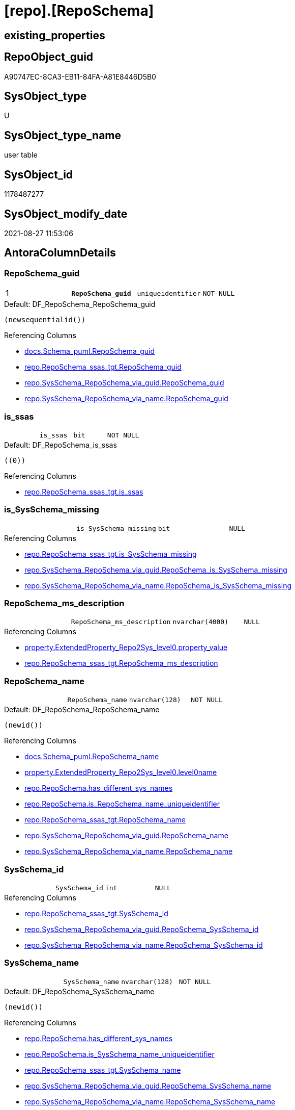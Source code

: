 = [repo].[RepoSchema]

== existing_properties

// tag::existing_properties[]
:ExistsProperty--antorareferencedlist:
:ExistsProperty--antorareferencinglist:
:ExistsProperty--is_repo_managed:
:ExistsProperty--is_ssas:
:ExistsProperty--pk_index_guid:
:ExistsProperty--pk_indexpatterncolumndatatype:
:ExistsProperty--pk_indexpatterncolumnname:
:ExistsProperty--pk_indexsemanticgroup:
:ExistsProperty--referencedobjectlist:
:ExistsProperty--FK:
:ExistsProperty--AntoraIndexList:
:ExistsProperty--Columns:
// end::existing_properties[]

== RepoObject_guid

// tag::RepoObject_guid[]
A90747EC-8CA3-EB11-84FA-A81E8446D5B0
// end::RepoObject_guid[]

== SysObject_type

// tag::SysObject_type[]
U 
// end::SysObject_type[]

== SysObject_type_name

// tag::SysObject_type_name[]
user table
// end::SysObject_type_name[]

== SysObject_id

// tag::SysObject_id[]
1178487277
// end::SysObject_id[]

== SysObject_modify_date

// tag::SysObject_modify_date[]
2021-08-27 11:53:06
// end::SysObject_modify_date[]

== AntoraColumnDetails

// tag::AntoraColumnDetails[]
[#column-RepoSchema_guid]
=== RepoSchema_guid

[cols="d,m,m,m,m,d"]
|===
|1
|*RepoSchema_guid*
|uniqueidentifier
|NOT NULL
|
|
|===

.Default: DF_RepoSchema_RepoSchema_guid
....
(newsequentialid())
....

.Referencing Columns
--
* xref:docs.Schema_puml.adoc#column-RepoSchema_guid[+docs.Schema_puml.RepoSchema_guid+]
* xref:repo.RepoSchema_ssas_tgt.adoc#column-RepoSchema_guid[+repo.RepoSchema_ssas_tgt.RepoSchema_guid+]
* xref:repo.SysSchema_RepoSchema_via_guid.adoc#column-RepoSchema_guid[+repo.SysSchema_RepoSchema_via_guid.RepoSchema_guid+]
* xref:repo.SysSchema_RepoSchema_via_name.adoc#column-RepoSchema_guid[+repo.SysSchema_RepoSchema_via_name.RepoSchema_guid+]
--


[#column-is_ssas]
=== is_ssas

[cols="d,m,m,m,m,d"]
|===
|
|is_ssas
|bit
|NOT NULL
|
|
|===

.Default: DF_RepoSchema_is_ssas
....
((0))
....

.Referencing Columns
--
* xref:repo.RepoSchema_ssas_tgt.adoc#column-is_ssas[+repo.RepoSchema_ssas_tgt.is_ssas+]
--


[#column-is_SysSchema_missing]
=== is_SysSchema_missing

[cols="d,m,m,m,m,d"]
|===
|
|is_SysSchema_missing
|bit
|NULL
|
|
|===

.Referencing Columns
--
* xref:repo.RepoSchema_ssas_tgt.adoc#column-is_SysSchema_missing[+repo.RepoSchema_ssas_tgt.is_SysSchema_missing+]
* xref:repo.SysSchema_RepoSchema_via_guid.adoc#column-RepoSchema_is_SysSchema_missing[+repo.SysSchema_RepoSchema_via_guid.RepoSchema_is_SysSchema_missing+]
* xref:repo.SysSchema_RepoSchema_via_name.adoc#column-RepoSchema_is_SysSchema_missing[+repo.SysSchema_RepoSchema_via_name.RepoSchema_is_SysSchema_missing+]
--


[#column-RepoSchema_ms_description]
=== RepoSchema_ms_description

[cols="d,m,m,m,m,d"]
|===
|
|RepoSchema_ms_description
|nvarchar(4000)
|NULL
|
|
|===

.Referencing Columns
--
* xref:property.ExtendedProperty_Repo2Sys_level0.adoc#column-property_value[+property.ExtendedProperty_Repo2Sys_level0.property_value+]
* xref:repo.RepoSchema_ssas_tgt.adoc#column-RepoSchema_ms_description[+repo.RepoSchema_ssas_tgt.RepoSchema_ms_description+]
--


[#column-RepoSchema_name]
=== RepoSchema_name

[cols="d,m,m,m,m,d"]
|===
|
|RepoSchema_name
|nvarchar(128)
|NOT NULL
|
|
|===

.Default: DF_RepoSchema_RepoSchema_name
....
(newid())
....

.Referencing Columns
--
* xref:docs.Schema_puml.adoc#column-RepoSchema_name[+docs.Schema_puml.RepoSchema_name+]
* xref:property.ExtendedProperty_Repo2Sys_level0.adoc#column-level0name[+property.ExtendedProperty_Repo2Sys_level0.level0name+]
* xref:repo.RepoSchema.adoc#column-has_different_sys_names[+repo.RepoSchema.has_different_sys_names+]
* xref:repo.RepoSchema.adoc#column-is_RepoSchema_name_uniqueidentifier[+repo.RepoSchema.is_RepoSchema_name_uniqueidentifier+]
* xref:repo.RepoSchema_ssas_tgt.adoc#column-RepoSchema_name[+repo.RepoSchema_ssas_tgt.RepoSchema_name+]
* xref:repo.SysSchema_RepoSchema_via_guid.adoc#column-RepoSchema_name[+repo.SysSchema_RepoSchema_via_guid.RepoSchema_name+]
* xref:repo.SysSchema_RepoSchema_via_name.adoc#column-RepoSchema_name[+repo.SysSchema_RepoSchema_via_name.RepoSchema_name+]
--


[#column-SysSchema_id]
=== SysSchema_id

[cols="d,m,m,m,m,d"]
|===
|
|SysSchema_id
|int
|NULL
|
|
|===

.Referencing Columns
--
* xref:repo.RepoSchema_ssas_tgt.adoc#column-SysSchema_id[+repo.RepoSchema_ssas_tgt.SysSchema_id+]
* xref:repo.SysSchema_RepoSchema_via_guid.adoc#column-RepoSchema_SysSchema_id[+repo.SysSchema_RepoSchema_via_guid.RepoSchema_SysSchema_id+]
* xref:repo.SysSchema_RepoSchema_via_name.adoc#column-RepoSchema_SysSchema_id[+repo.SysSchema_RepoSchema_via_name.RepoSchema_SysSchema_id+]
--


[#column-SysSchema_name]
=== SysSchema_name

[cols="d,m,m,m,m,d"]
|===
|
|SysSchema_name
|nvarchar(128)
|NOT NULL
|
|
|===

.Default: DF_RepoSchema_SysSchema_name
....
(newid())
....

.Referencing Columns
--
* xref:repo.RepoSchema.adoc#column-has_different_sys_names[+repo.RepoSchema.has_different_sys_names+]
* xref:repo.RepoSchema.adoc#column-is_SysSchema_name_uniqueidentifier[+repo.RepoSchema.is_SysSchema_name_uniqueidentifier+]
* xref:repo.RepoSchema_ssas_tgt.adoc#column-SysSchema_name[+repo.RepoSchema_ssas_tgt.SysSchema_name+]
* xref:repo.SysSchema_RepoSchema_via_guid.adoc#column-RepoSchema_SysSchema_name[+repo.SysSchema_RepoSchema_via_guid.RepoSchema_SysSchema_name+]
* xref:repo.SysSchema_RepoSchema_via_name.adoc#column-RepoSchema_SysSchema_name[+repo.SysSchema_RepoSchema_via_name.RepoSchema_SysSchema_name+]
--


[#column-has_different_sys_names]
=== has_different_sys_names

[cols="d,m,m,m,m,d"]
|===
|
|has_different_sys_names
|bit
|NULL
|
|Calc
|===

.Description
--
(CONVERT([bit],case when [RepoSchema_name]<>[SysSchema_name] then (1) else (0) end))
--

.Definition
....
(CONVERT([bit],case when [RepoSchema_name]<>[SysSchema_name] then (1) else (0) end))
....

.Referenced Columns
--
* xref:repo.RepoSchema.adoc#column-RepoSchema_name[+repo.RepoSchema.RepoSchema_name+]
* xref:repo.RepoSchema.adoc#column-SysSchema_name[+repo.RepoSchema.SysSchema_name+]
--

.Referencing Columns
--
* xref:repo.RepoSchema_ssas_tgt.adoc#column-has_different_sys_names[+repo.RepoSchema_ssas_tgt.has_different_sys_names+]
--


[#column-is_RepoSchema_name_uniqueidentifier]
=== is_RepoSchema_name_uniqueidentifier

[cols="d,m,m,m,m,d"]
|===
|
|is_RepoSchema_name_uniqueidentifier
|int
|NOT NULL
|
|Persisted
|===

.Description
--
(case when TRY_CAST([RepoSchema_name] AS [uniqueidentifier]) IS NULL then (0) else (1) end)
--

.Definition (PERSISTED)
....
(case when TRY_CAST([RepoSchema_name] AS [uniqueidentifier]) IS NULL then (0) else (1) end)
....

.Referenced Columns
--
* xref:repo.RepoSchema.adoc#column-RepoSchema_name[+repo.RepoSchema.RepoSchema_name+]
--

.Referencing Columns
--
* xref:repo.RepoSchema_ssas_tgt.adoc#column-is_RepoSchema_name_uniqueidentifier[+repo.RepoSchema_ssas_tgt.is_RepoSchema_name_uniqueidentifier+]
* xref:repo.SysSchema_RepoSchema_via_guid.adoc#column-is_RepoSchema_name_uniqueidentifier[+repo.SysSchema_RepoSchema_via_guid.is_RepoSchema_name_uniqueidentifier+]
* xref:repo.SysSchema_RepoSchema_via_name.adoc#column-is_RepoSchema_name_uniqueidentifier[+repo.SysSchema_RepoSchema_via_name.is_RepoSchema_name_uniqueidentifier+]
--


[#column-is_SysSchema_name_uniqueidentifier]
=== is_SysSchema_name_uniqueidentifier

[cols="d,m,m,m,m,d"]
|===
|
|is_SysSchema_name_uniqueidentifier
|int
|NOT NULL
|
|Persisted
|===

.Description
--
(case when TRY_CAST([SysSchema_name] AS [uniqueidentifier]) IS NULL then (0) else (1) end)
--

.Definition (PERSISTED)
....
(case when TRY_CAST([SysSchema_name] AS [uniqueidentifier]) IS NULL then (0) else (1) end)
....

.Referenced Columns
--
* xref:repo.RepoSchema.adoc#column-SysSchema_name[+repo.RepoSchema.SysSchema_name+]
--

.Referencing Columns
--
* xref:repo.RepoSchema_ssas_tgt.adoc#column-is_SysSchema_name_uniqueidentifier[+repo.RepoSchema_ssas_tgt.is_SysSchema_name_uniqueidentifier+]
* xref:repo.SysSchema_RepoSchema_via_guid.adoc#column-is_SysSchema_name_uniqueidentifier[+repo.SysSchema_RepoSchema_via_guid.is_SysSchema_name_uniqueidentifier+]
* xref:repo.SysSchema_RepoSchema_via_name.adoc#column-is_SysSchema_name_uniqueidentifier[+repo.SysSchema_RepoSchema_via_name.is_SysSchema_name_uniqueidentifier+]
--


// end::AntoraColumnDetails[]

== AntoraPkColumnTableRows

// tag::AntoraPkColumnTableRows[]
|1
|*<<column-RepoSchema_guid>>*
|uniqueidentifier
|NOT NULL
|
|










// end::AntoraPkColumnTableRows[]

== AntoraNonPkColumnTableRows

// tag::AntoraNonPkColumnTableRows[]

|
|<<column-is_ssas>>
|bit
|NOT NULL
|
|

|
|<<column-is_SysSchema_missing>>
|bit
|NULL
|
|

|
|<<column-RepoSchema_ms_description>>
|nvarchar(4000)
|NULL
|
|

|
|<<column-RepoSchema_name>>
|nvarchar(128)
|NOT NULL
|
|

|
|<<column-SysSchema_id>>
|int
|NULL
|
|

|
|<<column-SysSchema_name>>
|nvarchar(128)
|NOT NULL
|
|

|
|<<column-has_different_sys_names>>
|bit
|NULL
|
|Calc

|
|<<column-is_RepoSchema_name_uniqueidentifier>>
|int
|NOT NULL
|
|Persisted

|
|<<column-is_SysSchema_name_uniqueidentifier>>
|int
|NOT NULL
|
|Persisted

// end::AntoraNonPkColumnTableRows[]

== AntoraIndexList

// tag::AntoraIndexList[]

[#index-PK_RepoSchema]
=== PK_RepoSchema

* IndexSemanticGroup: xref:other/IndexSemanticGroup.adoc#_reposchema_guid[RepoSchema_guid]
+
--
* <<column-RepoSchema_guid>>; uniqueidentifier
--
* PK, Unique, Real: 1, 1, 1


[#index-UK_RepoSchema]
=== UK_RepoSchema

* IndexSemanticGroup: xref:other/IndexSemanticGroup.adoc#_no_group[no_group]
+
--
* <<column-RepoSchema_name>>; nvarchar(128)
--
* PK, Unique, Real: 0, 1, 1

// end::AntoraIndexList[]

== AntoraParameterList

// tag::AntoraParameterList[]

// end::AntoraParameterList[]

== Other tags

source: property.RepoObjectProperty_cross As rop_cross


=== AdocUspSteps

// tag::adocuspsteps[]

// end::adocuspsteps[]


=== AntoraReferencedList

// tag::antorareferencedlist[]
* xref:repo.RepoSchema_ssas_tgt.adoc[]
// end::antorareferencedlist[]


=== AntoraReferencingList

// tag::antorareferencinglist[]
* xref:docs.AntoraNavListPage_by_schema.adoc[]
* xref:docs.Schema_puml.adoc[]
* xref:docs.usp_AntoraExport_ObjectPuml.adoc[]
* xref:property.ExtendedProperty_Repo2Sys_level0.adoc[]
* xref:property.usp_sync_ExtendedProperties_Sys2Repo_InsertUpdate.adoc[]
* xref:repo.RepoSchema_ssas_tgt.adoc[]
* xref:repo.SysSchema_RepoSchema_via_guid.adoc[]
* xref:repo.SysSchema_RepoSchema_via_name.adoc[]
* xref:repo.usp_sync_guid_RepoSchema.adoc[]
// end::antorareferencinglist[]


=== exampleUsage

// tag::exampleusage[]

// end::exampleusage[]


=== exampleUsage_2

// tag::exampleusage_2[]

// end::exampleusage_2[]


=== exampleUsage_3

// tag::exampleusage_3[]

// end::exampleusage_3[]


=== exampleUsage_4

// tag::exampleusage_4[]

// end::exampleusage_4[]


=== exampleUsage_5

// tag::exampleusage_5[]

// end::exampleusage_5[]


=== exampleWrong_Usage

// tag::examplewrong_usage[]

// end::examplewrong_usage[]


=== has_execution_plan_issue

// tag::has_execution_plan_issue[]

// end::has_execution_plan_issue[]


=== has_get_referenced_issue

// tag::has_get_referenced_issue[]

// end::has_get_referenced_issue[]


=== has_history

// tag::has_history[]

// end::has_history[]


=== has_history_columns

// tag::has_history_columns[]

// end::has_history_columns[]


=== is_persistence

// tag::is_persistence[]

// end::is_persistence[]


=== is_persistence_check_duplicate_per_pk

// tag::is_persistence_check_duplicate_per_pk[]

// end::is_persistence_check_duplicate_per_pk[]


=== is_persistence_check_for_empty_source

// tag::is_persistence_check_for_empty_source[]

// end::is_persistence_check_for_empty_source[]


=== is_persistence_delete_changed

// tag::is_persistence_delete_changed[]

// end::is_persistence_delete_changed[]


=== is_persistence_delete_missing

// tag::is_persistence_delete_missing[]

// end::is_persistence_delete_missing[]


=== is_persistence_insert

// tag::is_persistence_insert[]

// end::is_persistence_insert[]


=== is_persistence_truncate

// tag::is_persistence_truncate[]

// end::is_persistence_truncate[]


=== is_persistence_update_changed

// tag::is_persistence_update_changed[]

// end::is_persistence_update_changed[]


=== is_repo_managed

// tag::is_repo_managed[]
0
// end::is_repo_managed[]


=== is_ssas

// tag::is_ssas[]
0
// end::is_ssas[]


=== microsoft_database_tools_support

// tag::microsoft_database_tools_support[]

// end::microsoft_database_tools_support[]


=== MS_Description

// tag::ms_description[]

// end::ms_description[]


=== persistence_source_RepoObject_fullname

// tag::persistence_source_repoobject_fullname[]

// end::persistence_source_repoobject_fullname[]


=== persistence_source_RepoObject_fullname2

// tag::persistence_source_repoobject_fullname2[]

// end::persistence_source_repoobject_fullname2[]


=== persistence_source_RepoObject_guid

// tag::persistence_source_repoobject_guid[]

// end::persistence_source_repoobject_guid[]


=== persistence_source_RepoObject_xref

// tag::persistence_source_repoobject_xref[]

// end::persistence_source_repoobject_xref[]


=== pk_index_guid

// tag::pk_index_guid[]
AA0747EC-8CA3-EB11-84FA-A81E8446D5B0
// end::pk_index_guid[]


=== pk_IndexPatternColumnDatatype

// tag::pk_indexpatterncolumndatatype[]
uniqueidentifier
// end::pk_indexpatterncolumndatatype[]


=== pk_IndexPatternColumnName

// tag::pk_indexpatterncolumnname[]
RepoSchema_guid
// end::pk_indexpatterncolumnname[]


=== pk_IndexSemanticGroup

// tag::pk_indexsemanticgroup[]
RepoSchema_guid
// end::pk_indexsemanticgroup[]


=== ReferencedObjectList

// tag::referencedobjectlist[]
* [repo].[RepoSchema_ssas_tgt]
// end::referencedobjectlist[]


=== usp_persistence_RepoObject_guid

// tag::usp_persistence_repoobject_guid[]

// end::usp_persistence_repoobject_guid[]


=== UspExamples

// tag::uspexamples[]

// end::uspexamples[]


=== UspParameters

// tag::uspparameters[]

// end::uspparameters[]

== Boolean Attributes

source: property.RepoObjectProperty WHERE property_int = 1

// tag::boolean_attributes[]

// end::boolean_attributes[]

== sql_modules_definition

// tag::sql_modules_definition[]
[%collapsible]
=======
[source,sql]
----

----
=======
// end::sql_modules_definition[]


